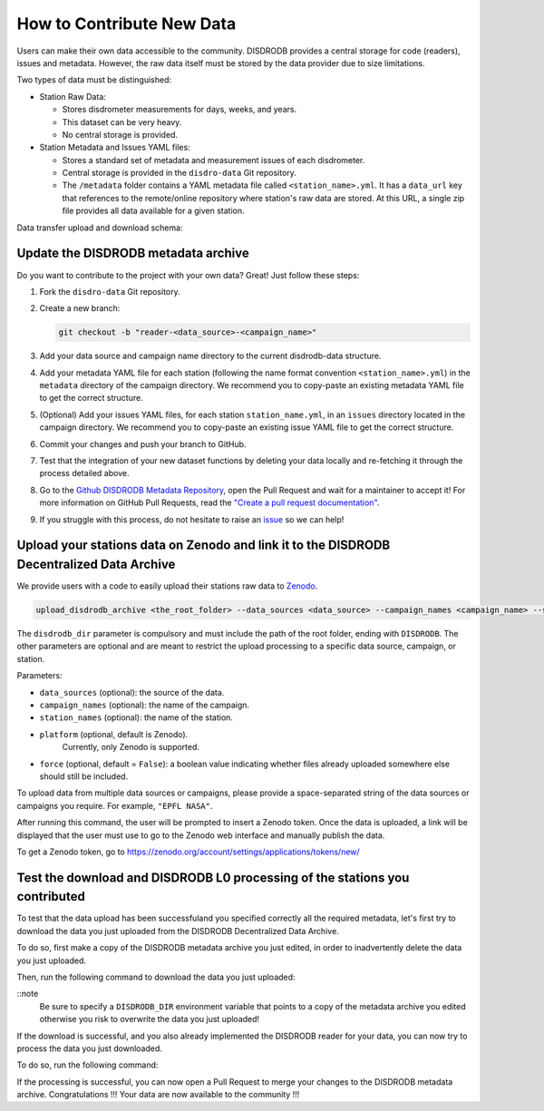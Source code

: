 ==============================
How to Contribute New Data
==============================

Users can make their own data accessible to the community. DISDRODB
provides a central storage for code (readers), issues and metadata.
However, the raw data itself must be stored by the data provider due to
size limitations.

Two types of data must be distinguished:

-  Station Raw Data:

   -  Stores disdrometer measurements for days, weeks, and years.
   -  This dataset can be very heavy.
   -  No central storage is provided.

-  Station Metadata and Issues YAML files:

   -  Stores a standard set of metadata and measurement issues of each disdrometer.
   -  Central storage is provided in the ``disdro-data`` Git repository.
   -  The ``/metadata`` folder contains a YAML metadata file called
      ``<station_name>.yml``. It has a ``data_url`` key that references to the remote/online repository where station's raw data are stored. At this URL, a single zip file provides all data available for a given station.


Data transfer upload and download schema:

.. image:: /static/transfer.png


Update the DISDRODB metadata archive
----------------------------------------

Do you want to contribute to the project with your own data? Great! Just
follow these steps:

1. Fork the ``disdro-data`` Git repository.

2. Create a new branch:

   .. code:: bash

      git checkout -b "reader-<data_source>-<campaign_name>"

3. Add your data source and campaign name directory to the current
   disdrodb-data structure.

4. Add your metadata YAML file for each station (following the name format convention ``<station_name>.yml``) in the ``metadata`` directory of the campaign directory. We recommend you to copy-paste an existing metadata YAML file to get the correct structure.

5. (Optional) Add your issues YAML files, for each station
   ``station_name.yml``, in an ``issues`` directory located in the campaign
   directory. We recommend you to copy-paste an existing issue YAML file
   to get the correct structure.

6. Commit your changes and push your branch to GitHub.

7. Test that the integration of your new dataset functions by deleting
   your data locally and re-fetching it through the process detailed above.

8. Go to the `Github DISDRODB Metadata Repository <https://github.com/ltelab/disdrodb-data>`__, open the Pull Request and wait for a maintainer to accept it!
   For more information on GitHub Pull Requests, read the
   `"Create a pull request documentation" <https://docs.github.com/en/pull-requests/collaborating-with-pull-requests/proposing-changes-to-your-work-with-pull-requests/creating-a-pull-request>`__.

9.  If you struggle with this process, do not hesitate to raise an `issue <https://github.com/ltelab/disdrodb-data/issues/new/choose>`__ so we can help!



Upload your stations data on Zenodo and link it to the DISDRODB Decentralized Data Archive
----------------------------------------------------------------------------------------------

We provide users with a code to easily upload their stations raw data to `Zenodo <https://zenodo.org/>`_.

.. code:: bash

   upload_disdrodb_archive <the_root_folder> --data_sources <data_source> --campaign_names <campaign_name> --station_names <station_name> --platform <name_of_the_platform> --force true

The ``disdrodb_dir`` parameter is compulsory and must include the path
of the root folder, ending with ``DISDRODB``. The other parameters are
optional and are meant to restrict the upload processing to a specific
data source, campaign, or station.

Parameters:

-  ``data_sources`` (optional): the source of the data.
-  ``campaign_names`` (optional): the name of the campaign.
-  ``station_names`` (optional): the name of the station.
-  ``platform`` (optional, default is Zenodo).
    Currently, only Zenodo is supported.
-  ``force`` (optional, default = ``False``): a boolean value indicating
   whether files already uploaded somewhere else should still be
   included.

To upload data from multiple data sources or campaigns, please provide a space-separated string of
the data sources or campaigns you require. For example, ``"EPFL NASA"``.

After running this command, the user will be prompted to insert a Zenodo
token. Once the data is uploaded, a link will be displayed that the user
must use to go to the Zenodo web interface and manually publish the
data.

To get a Zenodo token, go to
`https://zenodo.org/account/settings/applications/tokens/new/ <https://zenodo.org/account/settings/applications/tokens/new/>`_




.. image:: /static/zenodo.png



Test the download and DISDRODB L0 processing of the stations you contributed
------------------------------------------------------------------------------

To test that the data upload has been successfuland you specified correctly all the required metadata, let's first try to download
the data you just uploaded from the DISDRODB Decentralized Data Archive.

To do so, first make a copy of the DISDRODB metadata archive you just edited, in order to inadvertently delete the data you just uploaded.

Then, run the following command to download the data you just uploaded:

.. code:: bash
   export DISDRODB_DIR="<the_path_to_a_copy_of_the_disdrodb-data_you_edited/DISDRODB"
   download_disdrodb_archive  --data_sources <your_data_source> --campaign_names <your_new_campaign> --force true

::note
   Be sure to specify a ``DISDRODB_DIR`` environment variable that points to a copy of the metadata archive you edited
   otherwise you risk to overwrite the data you just uploaded!

If the download is successful, and you also already implemented the DISDRODB reader for your data, you can now try to process the data you just downloaded.

To do so, run the following command:

.. code:: bash
   export DISDRODB_DIR="<the_path_to_a_copy_of_the_disdrodb-data_you_edited/DISDRODB"
   run_disdrodb_l0  --data_sources <your_data_source> --campaign_names <your_new_campaign>

   ::note
      If the correctness of the reader has already been tested, you can add the ``--debugging_mode True`` parameter to just run the processing
      on a small subset of the data.  This will speed up the processing and will allow you to check that the processing is working correctly.


If the processing is successful, you can now open a Pull Request to merge your changes to the DISDRODB metadata archive.
Congratulations !!! Your data are now available to the community !!!
